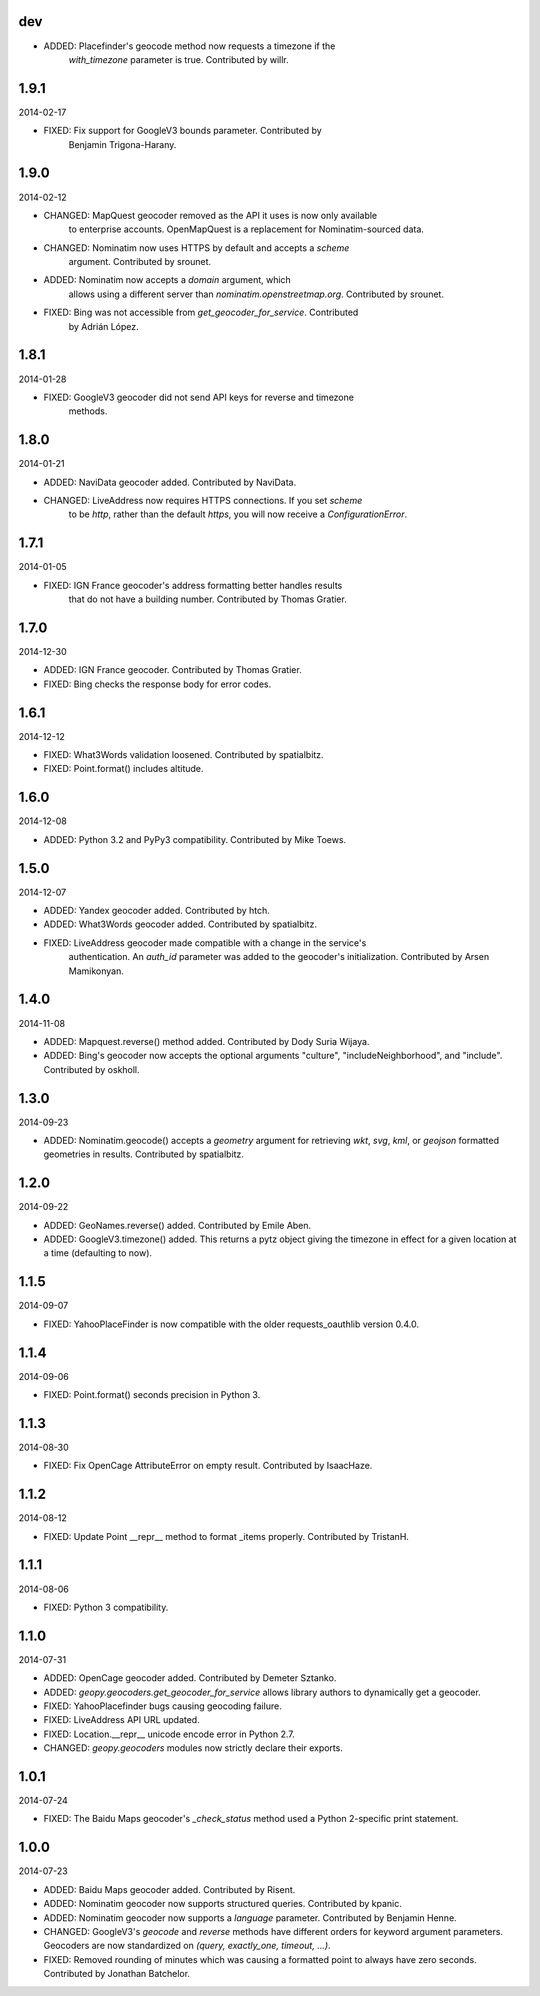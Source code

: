 dev
---

* ADDED: Placefinder's geocode method now requests a timezone if the
    `with_timezone` parameter is true. Contributed by willr.


1.9.1
-----
2014-02-17

* FIXED: Fix support for GoogleV3 bounds parameter. Contributed by
    Benjamin Trigona-Harany.


1.9.0
-----
2014-02-12

* CHANGED: MapQuest geocoder removed as the API it uses is now only available
    to enterprise accounts. OpenMapQuest is a replacement for
    Nominatim-sourced data.

* CHANGED: Nominatim now uses HTTPS by default and accepts a `scheme`
    argument. Contributed by srounet.

* ADDED: Nominatim now accepts a `domain` argument, which
    allows using a different server than `nominatim.openstreetmap.org`.
    Contributed by srounet.

* FIXED: Bing was not accessible from `get_geocoder_for_service`. Contributed
    by Adrián López.


1.8.1
-----
2014-01-28

* FIXED: GoogleV3 geocoder did not send API keys for reverse and timezone
    methods.


1.8.0
-----
2014-01-21

* ADDED: NaviData geocoder added. Contributed by NaviData.

* CHANGED: LiveAddress now requires HTTPS connections. If you set `scheme`
    to be `http`, rather than the default `https`, you will now receive a
    `ConfigurationError`.


1.7.1
-----
2014-01-05

* FIXED: IGN France geocoder's address formatting better handles results
    that do not have a building number. Contributed by Thomas Gratier.


1.7.0
-----
2014-12-30

* ADDED: IGN France geocoder. Contributed by Thomas Gratier.

* FIXED: Bing checks the response body for error codes.


1.6.1
-----
2014-12-12

* FIXED: What3Words validation loosened. Contributed by spatialbitz.

* FIXED: Point.format() includes altitude.


1.6.0
-----
2014-12-08

* ADDED: Python 3.2 and PyPy3 compatibility. Contributed by Mike Toews.


1.5.0
-----
2014-12-07

* ADDED: Yandex geocoder added. Contributed by htch.

* ADDED: What3Words geocoder added. Contributed by spatialbitz.

* FIXED: LiveAddress geocoder made compatible with a change in the service's
    authentication. An `auth_id` parameter was added to the geocoder's
    initialization. Contributed by Arsen Mamikonyan.


1.4.0
-----
2014-11-08

*   ADDED: Mapquest.reverse() method added. Contributed by Dody Suria Wijaya.

*   ADDED: Bing's geocoder now accepts the optional arguments "culture",
    "includeNeighborhood", and "include". Contributed by oskholl.


1.3.0
-----
2014-09-23

*   ADDED: Nominatim.geocode() accepts a `geometry` argument for
    retrieving `wkt`, `svg`, `kml`, or `geojson` formatted geometries
    in results. Contributed by spatialbitz.


1.2.0
-----
2014-09-22

*   ADDED: GeoNames.reverse() added. Contributed by Emile Aben.

*   ADDED: GoogleV3.timezone() added. This returns a pytz object
    giving the timezone in effect for a given location at a time
    (defaulting to now).


1.1.5
-----
2014-09-07

*   FIXED: YahooPlaceFinder is now compatible with the older
    requests_oauthlib version 0.4.0.


1.1.4
-----
2014-09-06

*   FIXED: Point.format() seconds precision in Python 3.


1.1.3
-----
2014-08-30

*   FIXED: Fix OpenCage AttributeError on empty result. Contributed
    by IsaacHaze.


1.1.2
-----
2014-08-12

*   FIXED: Update Point __repr__ method to format _items properly.
    Contributed by TristanH.


1.1.1
-----
2014-08-06

*   FIXED: Python 3 compatibility.


1.1.0
-----
2014-07-31

*   ADDED: OpenCage geocoder added. Contributed by Demeter Sztanko.

*   ADDED: `geopy.geocoders.get_geocoder_for_service` allows library authors
    to dynamically get a geocoder.

*   FIXED: YahooPlacefinder bugs causing geocoding failure.

*   FIXED: LiveAddress API URL updated.

*   FIXED: Location.__repr__ unicode encode error in Python 2.7.

*   CHANGED: `geopy.geocoders` modules now strictly declare their exports.


1.0.1
-----
2014-07-24

*   FIXED: The Baidu Maps geocoder's `_check_status` method used a Python
    2-specific print statement.


1.0.0
-----
2014-07-23

*   ADDED: Baidu Maps geocoder added. Contributed by Risent.

*   ADDED: Nominatim geocoder now supports structured queries. Contributed
    by kpanic.

*   ADDED: Nominatim geocoder now supports a `language` parameter. Contributed
    by Benjamin Henne.

*   CHANGED: GoogleV3's `geocode` and `reverse` methods have different
    orders for keyword argument parameters. Geocoders are now
    standardized on `(query, exactly_one, timeout, ...)`.

*   FIXED: Removed rounding of minutes which was causing a formatted point
    to always have zero seconds. Contributed by Jonathan Batchelor.

